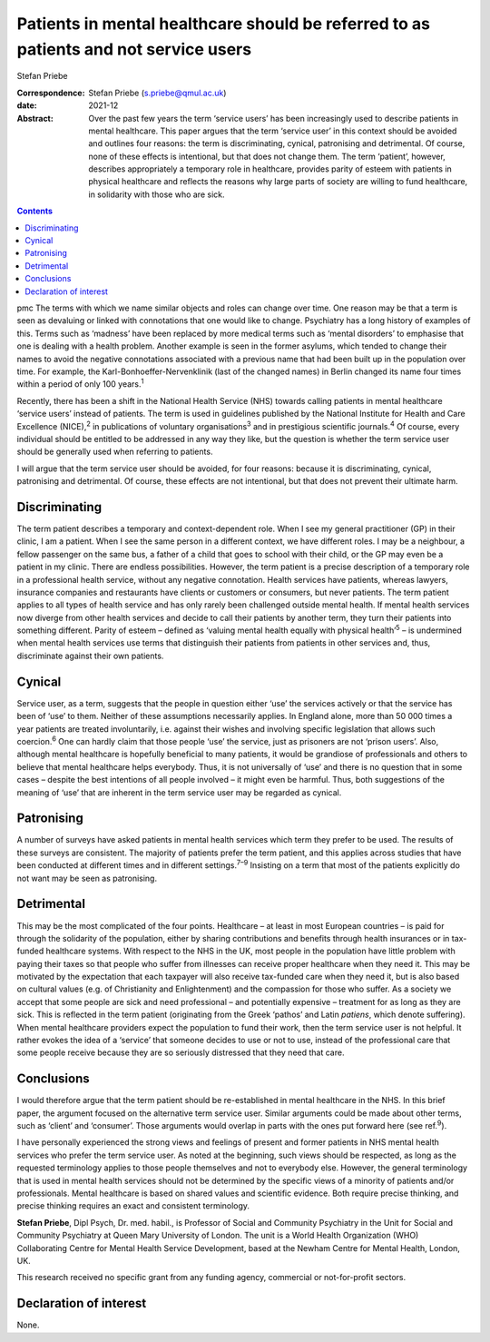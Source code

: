 =====================================================================================
Patients in mental healthcare should be referred to as patients and not service users
=====================================================================================



Stefan Priebe

:Correspondence: Stefan Priebe (s.priebe@qmul.ac.uk)

:date: 2021-12

:Abstract:
   Over the past few years the term ‘service users’ has been
   increasingly used to describe patients in mental healthcare. This
   paper argues that the term ‘service user’ in this context should be
   avoided and outlines four reasons: the term is discriminating,
   cynical, patronising and detrimental. Of course, none of these
   effects is intentional, but that does not change them. The term
   ‘patient’, however, describes appropriately a temporary role in
   healthcare, provides parity of esteem with patients in physical
   healthcare and reflects the reasons why large parts of society are
   willing to fund healthcare, in solidarity with those who are sick.


.. contents::
   :depth: 3
..

pmc
The terms with which we name similar objects and roles can change over
time. One reason may be that a term is seen as devaluing or linked with
connotations that one would like to change. Psychiatry has a long
history of examples of this. Terms such as ‘madness’ have been replaced
by more medical terms such as ‘mental disorders’ to emphasise that one
is dealing with a health problem. Another example is seen in the former
asylums, which tended to change their names to avoid the negative
connotations associated with a previous name that had been built up in
the population over time. For example, the Karl-Bonhoeffer-Nervenklinik
(last of the changed names) in Berlin changed its name four times within
a period of only 100 years.\ :sup:`1`

Recently, there has been a shift in the National Health Service (NHS)
towards calling patients in mental healthcare ‘service users’ instead of
patients. The term is used in guidelines published by the National
Institute for Health and Care Excellence (NICE),\ :sup:`2` in
publications of voluntary organisations\ :sup:`3` and in prestigious
scientific journals.\ :sup:`4` Of course, every individual should be
entitled to be addressed in any way they like, but the question is
whether the term service user should be generally used when referring to
patients.

I will argue that the term service user should be avoided, for four
reasons: because it is discriminating, cynical, patronising and
detrimental. Of course, these effects are not intentional, but that does
not prevent their ultimate harm.

.. _sec1:

Discriminating
==============

The term patient describes a temporary and context-dependent role. When
I see my general practitioner (GP) in their clinic, I am a patient. When
I see the same person in a different context, we have different roles. I
may be a neighbour, a fellow passenger on the same bus, a father of a
child that goes to school with their child, or the GP may even be a
patient in my clinic. There are endless possibilities. However, the term
patient is a precise description of a temporary role in a professional
health service, without any negative connotation. Health services have
patients, whereas lawyers, insurance companies and restaurants have
clients or customers or consumers, but never patients. The term patient
applies to all types of health service and has only rarely been
challenged outside mental health. If mental health services now diverge
from other health services and decide to call their patients by another
term, they turn their patients into something different. Parity of
esteem – defined as ‘valuing mental health equally with physical
health’\ :sup:`5` – is undermined when mental health services use terms
that distinguish their patients from patients in other services and,
thus, discriminate against their own patients.

.. _sec2:

Cynical
=======

Service user, as a term, suggests that the people in question either
‘use’ the services actively or that the service has been of ‘use’ to
them. Neither of these assumptions necessarily applies. In England
alone, more than 50 000 times a year patients are treated involuntarily,
i.e. against their wishes and involving specific legislation that allows
such coercion.\ :sup:`6` One can hardly claim that those people ‘use’
the service, just as prisoners are not ‘prison users’. Also, although
mental healthcare is hopefully beneficial to many patients, it would be
grandiose of professionals and others to believe that mental healthcare
helps everybody. Thus, it is not universally of ‘use’ and there is no
question that in some cases – despite the best intentions of all people
involved – it might even be harmful. Thus, both suggestions of the
meaning of ‘use’ that are inherent in the term service user may be
regarded as cynical.

.. _sec3:

Patronising
===========

A number of surveys have asked patients in mental health services which
term they prefer to be used. The results of these surveys are
consistent. The majority of patients prefer the term patient, and this
applies across studies that have been conducted at different times and
in different settings.\ :sup:`7–9` Insisting on a term that most of the
patients explicitly do not want may be seen as patronising.

.. _sec4:

Detrimental
===========

This may be the most complicated of the four points. Healthcare – at
least in most European countries – is paid for through the solidarity of
the population, either by sharing contributions and benefits through
health insurances or in tax-funded healthcare systems. With respect to
the NHS in the UK, most people in the population have little problem
with paying their taxes so that people who suffer from illnesses can
receive proper healthcare when they need it. This may be motivated by
the expectation that each taxpayer will also receive tax-funded care
when they need it, but is also based on cultural values (e.g. of
Christianity and Enlightenment) and the compassion for those who suffer.
As a society we accept that some people are sick and need professional –
and potentially expensive – treatment for as long as they are sick. This
is reflected in the term patient (originating from the Greek ‘pathos’
and Latin *patiens*, which denote suffering). When mental healthcare
providers expect the population to fund their work, then the term
service user is not helpful. It rather evokes the idea of a ‘service’
that someone decides to use or not to use, instead of the professional
care that some people receive because they are so seriously distressed
that they need that care.

.. _sec5:

Conclusions
===========

I would therefore argue that the term patient should be re-established
in mental healthcare in the NHS. In this brief paper, the argument
focused on the alternative term service user. Similar arguments could be
made about other terms, such as ‘client’ and ‘consumer’. Those arguments
would overlap in parts with the ones put forward here (see
ref.\ :sup:`9`).

I have personally experienced the strong views and feelings of present
and former patients in NHS mental health services who prefer the term
service user. As noted at the beginning, such views should be respected,
as long as the requested terminology applies to those people themselves
and not to everybody else. However, the general terminology that is used
in mental health services should not be determined by the specific views
of a minority of patients and/or professionals. Mental healthcare is
based on shared values and scientific evidence. Both require precise
thinking, and precise thinking requires an exact and consistent
terminology.

**Stefan Priebe**, Dipl Psych, Dr. med. habil., is Professor of Social
and Community Psychiatry in the Unit for Social and Community Psychiatry
at Queen Mary University of London. The unit is a World Health
Organization (WHO) Collaborating Centre for Mental Health Service
Development, based at the Newham Centre for Mental Health, London, UK.

This research received no specific grant from any funding agency,
commercial or not-for-profit sectors.

.. _nts3:

Declaration of interest
=======================

None.
